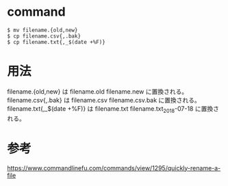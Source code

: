 * command
#+BEGIN_EXAMPLE
$ mv filename.{old,new}
$ cp filename.csv{,.bak}
$ cp filename.txt{,_$(date +%F)}
#+END_EXAMPLE
* 用法
filename.{old,new} は filename.old filename.new に置換される。
filename.csv{,.bak} は filename.csv filename.csv.bak に置換される。
filename.txt{,_$(date +%F)} は filename.txt filename.txt_2018-07-18 に置換される。
* 参考
https://www.commandlinefu.com/commands/view/1295/quickly-rename-a-file
